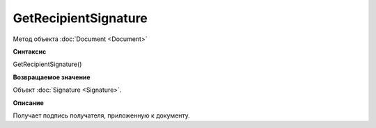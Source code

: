 ﻿GetRecipientSignature
=====================

Метод объекта :doc:`Document <Document>`

**Синтаксис**


GetRecipientSignature()

**Возвращаемое значение**


Объект :doc:`Signature <Signature>`.

**Описание**


Получает подпись получателя, приложенную к документу.
